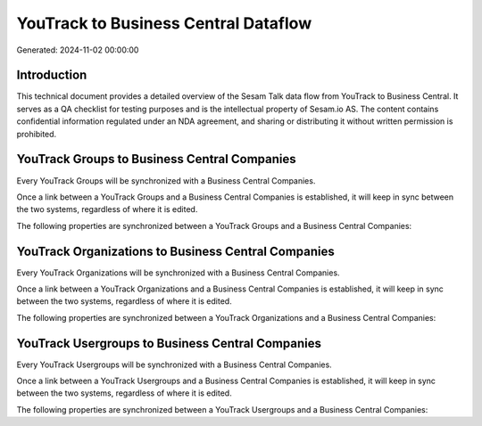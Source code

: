 =====================================
YouTrack to Business Central Dataflow
=====================================

Generated: 2024-11-02 00:00:00

Introduction
------------

This technical document provides a detailed overview of the Sesam Talk data flow from YouTrack to Business Central. It serves as a QA checklist for testing purposes and is the intellectual property of Sesam.io AS. The content contains confidential information regulated under an NDA agreement, and sharing or distributing it without written permission is prohibited.

YouTrack Groups to Business Central Companies
---------------------------------------------
Every YouTrack Groups will be synchronized with a Business Central Companies.

Once a link between a YouTrack Groups and a Business Central Companies is established, it will keep in sync between the two systems, regardless of where it is edited.

The following properties are synchronized between a YouTrack Groups and a Business Central Companies:

.. list-table::
   :header-rows: 1

   * - YouTrack Groups Property
     - Business Central Companies Property
     - Business Central Data Type


YouTrack Organizations to Business Central Companies
----------------------------------------------------
Every YouTrack Organizations will be synchronized with a Business Central Companies.

Once a link between a YouTrack Organizations and a Business Central Companies is established, it will keep in sync between the two systems, regardless of where it is edited.

The following properties are synchronized between a YouTrack Organizations and a Business Central Companies:

.. list-table::
   :header-rows: 1

   * - YouTrack Organizations Property
     - Business Central Companies Property
     - Business Central Data Type


YouTrack Usergroups to Business Central Companies
-------------------------------------------------
Every YouTrack Usergroups will be synchronized with a Business Central Companies.

Once a link between a YouTrack Usergroups and a Business Central Companies is established, it will keep in sync between the two systems, regardless of where it is edited.

The following properties are synchronized between a YouTrack Usergroups and a Business Central Companies:

.. list-table::
   :header-rows: 1

   * - YouTrack Usergroups Property
     - Business Central Companies Property
     - Business Central Data Type

